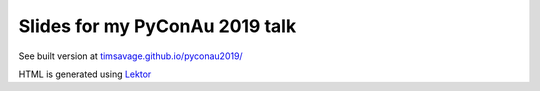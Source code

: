 ###############################
Slides for my PyConAu 2019 talk
###############################

See built version at `timsavage.github.io/pyconau2019/ <https://timsavage.github.io/pyconau2019/>`_

HTML is generated using `Lektor <https://www.getlektor.com/>`_
